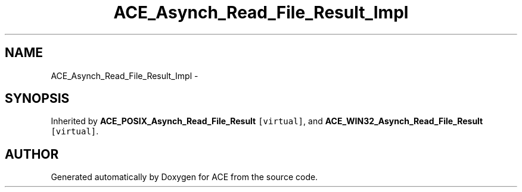 .TH ACE_Asynch_Read_File_Result_Impl 3 "5 Oct 2001" "ACE" \" -*- nroff -*-
.ad l
.nh
.SH NAME
ACE_Asynch_Read_File_Result_Impl \- 
.SH SYNOPSIS
.br
.PP
Inherited by \fBACE_POSIX_Asynch_Read_File_Result\fR\fC [virtual]\fR, and \fBACE_WIN32_Asynch_Read_File_Result\fR\fC [virtual]\fR.
.PP


.SH AUTHOR
.PP 
Generated automatically by Doxygen for ACE from the source code.